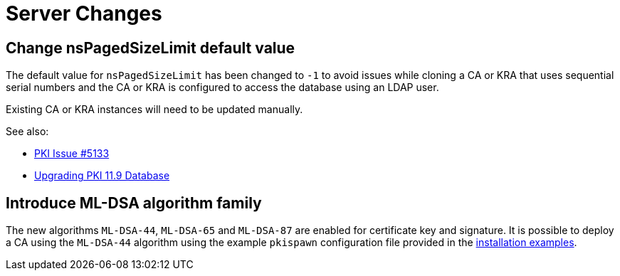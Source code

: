 = Server Changes =

== Change nsPagedSizeLimit default value ==

The default value for `nsPagedSizeLimit` has been changed to `-1` to avoid
issues while cloning a CA or KRA that uses sequential serial numbers and
the CA or KRA is configured to access the database using an LDAP user.

Existing CA or KRA instances will need to be updated manually.

See also:

* link:https://github.com/dogtagpki/pki/issues/5133[PKI Issue #5133]
* link:../../upgrade/v11.9/Upgrading-PKI-Database.adoc[Upgrading PKI 11.9 Database]

== Introduce ML-DSA algorithm family ==

The new algorithms `ML-DSA-44`, `ML-DSA-65` and `ML-DSA-87` are
enabled for certificate key and signature. It is possible to deploy a
CA using the `ML-DSA-44` algorithm using the example `pkispawn`
configuration file provided in the
link:../../..//base/server/examples/installation/ca-mldsa.cfg[installation examples].
